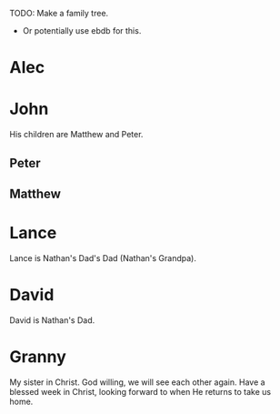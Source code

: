 #+BRAIN_PARENTS: index Cornerstone%20Church

[[feh:/volumes/home/shane/dump/home/shane/notes/ws/screenshots/file_1701563568_screen_qJkIZ7_rand-5672_pid-1050966.png]]

TODO: Make a family tree.
- Or potentially use ebdb for this.

* Alec
:PROPERTIES:
:ID:       dd5f1028-5a09-4a45-8e45-5f40019a00c6
:BRAIN_FRIENDS:
:END:

* John
:PROPERTIES:
:ID:       113853ae-c578-492d-9e4c-4fe77d5de2e7
:END:

His children are Matthew and Peter.

** Peter
:PROPERTIES:
:ID:       e652dc11-4002-40f1-bc96-d2942d9a9641
:END:
** Matthew
:PROPERTIES:
:ID:       8093366b-9946-4a8b-8adc-f6e1c49ac786
:END:

* Lance
:PROPERTIES:
:ID:       0436ee03-17e2-4368-99ad-2218d808fe58
:END:

Lance is Nathan's Dad's Dad (Nathan's Grandpa).

* David
:PROPERTIES:
:ID:       0c108bb9-1c8e-4379-af2d-2129a8796176
:END:

David is Nathan's Dad.

* Granny
:PROPERTIES:
:ID:       6cc830bc-e300-44e9-894f-85737c8a4a9d
:BRAIN_FRIENDS:
:END:

My sister in Christ.
God willing, we will see each other again.
Have a blessed week in Christ, looking forward to
when He returns to take us home.
